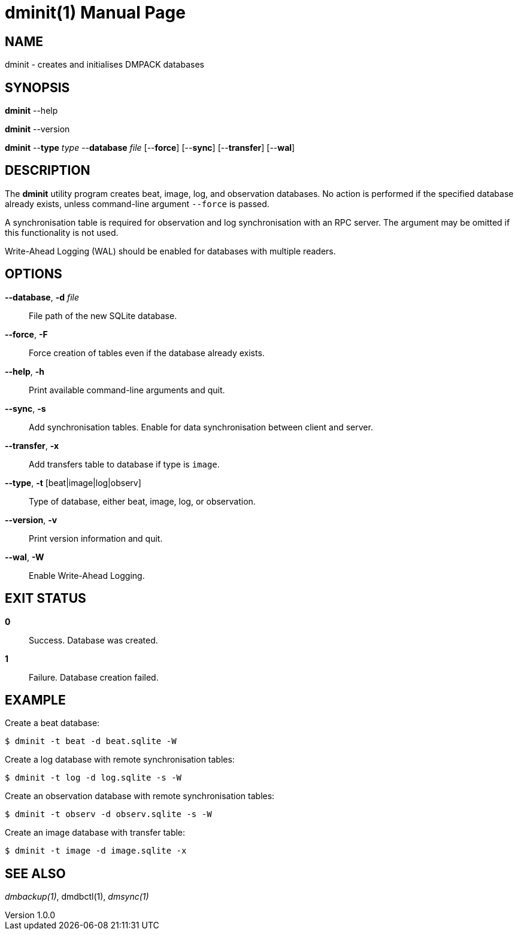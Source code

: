 = dminit(1)
Philipp Engel
v1.0.0
:doctype: manpage
:manmanual: User Commands
:mansource: DMINIT

== NAME

dminit - creates and initialises DMPACK databases

== SYNOPSIS

*dminit* --help

*dminit* --version

*dminit* --*type* _type_ --*database* _file_ [--*force*] [--*sync*]
[--*transfer*] [--*wal*]

== DESCRIPTION

The *dminit* utility program creates beat, image, log, and observation
databases. No action is performed if the specified database already exists,
unless command-line argument `--force` is passed.

A synchronisation table is required for observation and log synchronisation with
an RPC server. The argument may be omitted if this functionality is not used.

Write-Ahead Logging (WAL) should be enabled for databases with multiple
readers.

== OPTIONS

*--database*, *-d* _file_::
  File path of the new SQLite database.

*--force*, *-F*::
  Force creation of tables even if the database already exists.

*--help*, *-h*::
  Print available command-line arguments and quit.

*--sync*, *-s*::
  Add synchronisation tables. Enable for data synchronisation between client and
  server.

*--transfer*, *-x*::
  Add transfers table to database if type is `image`.

*--type*, *-t* [beat|image|log|observ]::
  Type of database, either beat, image, log, or observation.

*--version*, *-v*::
  Print version information and quit.

*--wal*, *-W*::
  Enable Write-Ahead Logging.

== EXIT STATUS

*0*::
  Success.
  Database was created.

*1*::
  Failure.
  Database creation failed.

== EXAMPLE

Create a beat database:

....
$ dminit -t beat -d beat.sqlite -W
....

Create a log database with remote synchronisation tables:

....
$ dminit -t log -d log.sqlite -s -W
....

Create an observation database with remote synchronisation tables:

....
$ dminit -t observ -d observ.sqlite -s -W
....

Create an image database with transfer table:

....
$ dminit -t image -d image.sqlite -x
....

== SEE ALSO

_dmbackup(1)_, dmdbctl(1), _dmsync(1)_
